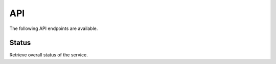 ====
API
====

The following API endpoints are available.

Status
======

Retrieve overall status of the service.

.. http:get:: /

    **Response**

    Example:

    .. code-block:: json

        {
            "ok": true,
            "solitude": {
                "connected": true,
                "error": null
            }
        }

    :>json boolean ok: either ``true`` or ``false``
    :>json boolean solitude.connected: ``true`` if `Solitude`_ is connected.
    :>json string solitude.error:
        Exception encountered when trying to connect to Solitude.
    :status 200: success.

.. _`Solitude`: https://github.com/mozilla/solitude/
